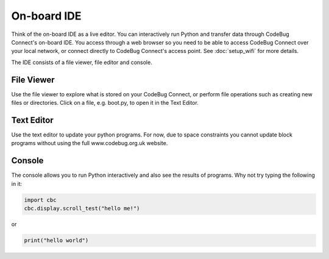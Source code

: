 ************
On-board IDE
************

Think of the on-board IDE as a live editor. You can interactively run Python and transfer data through CodeBug Connect's on-board IDE. You access through a web browser so you need to be able to access CodeBug Connect over your local network, or connect directly to CodeBug Connect's access point. See :doc:`setup_wifi` for more details.

The IDE consists of a file viewer, file editor and console.

File Viewer
============

Use the file viewer to explore what is stored on your CodeBug Connect, or perform file operations such as creating new files or directories. Click on a file, e.g. boot.py, to open it in the Text Editor.

Text Editor
===========

Use the text editor to update your python programs. For now, due to space constraints you cannot update block programs without using the full www.codebug.org.uk website.

Console
========

The console allows you to run Python interactively and also see the results of programs. Why not try typing the following in it:

.. code-block:: python

    import cbc
    cbc.display.scroll_test("hello me!")

or

.. code-block:: python

    print("hello world")

